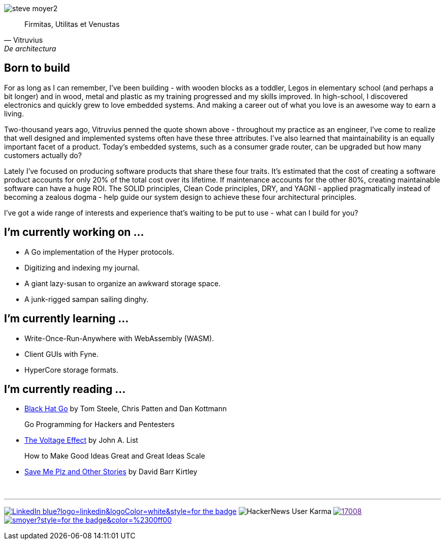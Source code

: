 image:steve-moyer2.png[]

[quote, Vitruvius, De architectura]
____
Firmitas, Utilitas et Venustas
____

== Born to build

For as long as I can remember, I've been building - with wooden blocks
as a toddler, Legos in elementary school (and perhaps a bit longer) and
in wood, metal and plastic as my training progressed and my skills
improved.  In high-school, I discovered electronics and quickly grew to
love embedded systems.  And making a career out of what you love is an
awesome way to earn a living.

Two-thousand years ago, Vitruvius penned the quote shown above -
throughout my practice as an engineer, I've come to realize that well 
designed and implemented systems often have these three attributes.  I've
also learned that maintainability is an equally important facet of a
product.  Today's embedded systems, such as a consumer grade router, can
be upgraded but how many customers actually do?

Lately I've focused on producing software products that share these four
traits.  It's estimated that the cost of creating a software product
accounts for only 20% of the total cost over its lifetime.  If
maintenance accounts for the other 80%, creating maintainable software
can have a huge ROI.  The SOLID principles, Clean Code principles, DRY,
and YAGNI - applied pragmatically instead of becoming a zealous dogma -
help guide our system design to achieve these four architectural
principles.

I've got a wide range of interests and experience that's waiting to be
put to use - what can I build for you?

== I'm currently working on ...

* A Go implementation of the Hyper protocols.
* Digitizing and indexing my journal.
* A giant lazy-susan to organize an awkward storage space.
* A junk-rigged sampan sailing dinghy.

== I'm currently learning ...

* Write-Once-Run-Anywhere with WebAssembly (WASM).
* Client GUIs with Fyne.
* HyperCore storage formats.

== I'm currently reading ...

* https://amzn.to/3HgNdn2[Black Hat Go] by Tom Steele, Chris Patten and
  Dan Kottmann
+
Go Programming for Hackers and Pentesters

* https://amzn.to/3QisqDB[The Voltage Effect] by John A. List
+
How to Make Good Ideas Great and Great Ideas Scale

* https://amzn.to/3HkNiGj[Save Me Plz and Other Stories] by David Barr
  Kirtley

{nbsp}

''''

[.text-center]
image:https://img.shields.io/badge/LinkedIn-blue?logo=linkedin&logoColor=white&style=for-the-badge[link="https://www.linkedin.com/in/stevemoyer/"]
image:https://img.shields.io/hackernews/user-karma/smoyer?color=%23ff6600&label=Hackernews%20karma&style=for-the-badge[HackerNews User Karma]
image:https://img.shields.io/stackexchange/stackoverflow/r/17008[link="https://stackoverflow.com/users/17008/steve-moyer?tab=profile]
image:https://img.shields.io/keybase/pgp/smoyer?style=for-the-badge&color=%2300ff00[link="https://keybase.io/smoyer"]

// https://www.sitepoint.com/github-profile-readme/
// https://powerman.name/doc/asciidoc
// https://shields.io/
// https://www.linkedin.com/in/stevemoyer/
// https://stackoverflow.com/users/17008/steve-moyer?tab=profile
// https://keybase.io/smoyer
// https://news.ycombinator.com/user?id=smoyer

// Here are some ideas to get you started:

// - 🔭 I’m currently working on ...
// - 🌱 I’m currently learning ...
// - 👯 I’m looking to collaborate on ...
// - 🤔 I’m looking for help with ...
// - 💬 Ask me about ...
// - 📫 How to reach me: ...
// - 😄 Pronouns: ...
// - ⚡ Fun fact: ...
